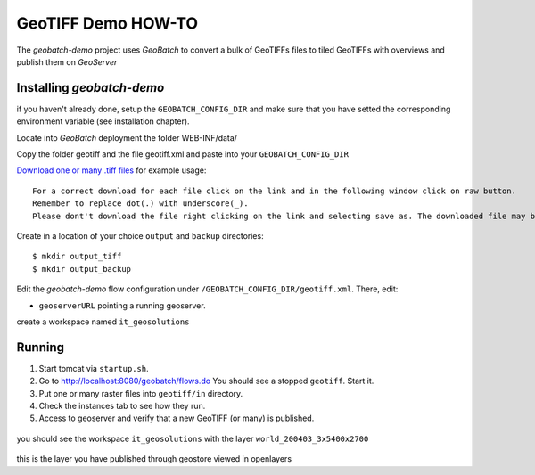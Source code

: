 .. |GB| replace:: *GeoBatch*
.. |demo| replace:: *geobatch-demo*
.. |GS| replace:: *GeoServer*

GeoTIFF Demo HOW-TO
====================

The |demo| project uses |GB| to convert a bulk of GeoTIFFs files to tiled GeoTIFFs with overviews and publish them on |GS|


Installing |demo|
-----------------

if you haven't already done, setup the ``GEOBATCH_CONFIG_DIR`` and make sure that you have setted the corresponding environment variable (see installation chapter).

Locate into |GB| deployment the folder WEB-INF/data/

Copy the folder geotiff and the file geotiff.xml and paste into your ``GEOBATCH_CONFIG_DIR``

`Download one or many .tiff files <https://github.com/geosolutions-it/geoserver-manager/tree/master/src/test/resources/testdata/time_geotiff>`_ for example usage::

	For a correct download for each file click on the link and in the following window click on raw button. 
	Remember to replace dot(.) with underscore(_).
	Please dont't download the file right clicking on the link and selecting save as. The downloaded file may be corrupt.
	
Create in a location of your choice ``output`` and ``backup`` directories::

  $ mkdir output_tiff
  $ mkdir output_backup

Edit the |demo| flow configuration under ``/GEOBATCH_CONFIG_DIR/geotiff.xml``. There, edit:

* ``geoserverURL``     pointing a running geoserver.
create a workspace named ``it_geosolutions``

Running
-------

#. Start tomcat via ``startup.sh``.
#. Go to http://localhost:8080/geobatch/flows.do You should see a stopped ``geotiff``. Start it.
#. Put one or many raster files into ``geotiff/in`` directory.
#. Check the instances tab to see how they run.
#. Access to geoserver and verify that a new GeoTIFF (or many) is published.

.. figure:: images/world_layer.jpg
   :align: center
   
you should see the workspace ``it_geosolutions`` with the layer ``world_200403_3x5400x2700``   
   
.. figure:: images/world.jpg
   :align: center

this is the layer you have published through geostore viewed in openlayers
